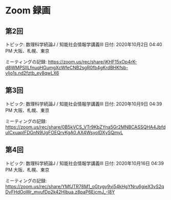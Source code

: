 #+OPTIONS: date:t H:2 num:t toc:nil
# C-c C-e h h
* Zoom 録画

** 第2回
トピック: 数理科学続論J / 知能社会情報学講義III
日付: 2020年10月2日 04:40 PM 大阪、札幌、東京

ミーティングの記録:
https://zoom.us/rec/share/jKHF15xOp4rK-d8WMPSIILfnuqHGumgXcWfeCNB2sgR0fb4gKrdBHKfsb-vljo1s.nd2fztb_ey8qwLX6

** 第3回
トピック: 数理科学続論J / 知能社会情報学講義III
日付: 2020年10月9日 04:39 PM 大阪、札幌、東京

ミーティングの記録:
https://zoom.us/rec/share/0B5kVCS_VTr9KbZYna5Gr2MNBCASSQHA4JbfduICxuapIFDGnN9UgFOEQrvKgA0.AX4WsyoIDXySQmyL


** 第4回
トピック: 数理科学続論J / 知能社会情報学講義III
日付: 2020年10月16日 04:39 PM 大阪、札幌、東京

ミーティングの記録:
https://zoom.us/rec/share/YMfJTR78M1_oGtygy9vj54kHgYNru6gieX3vS2qDvFHdOoWr_mvufDp2k42HIbua.z8paP6EjcmJ_-I8Y
